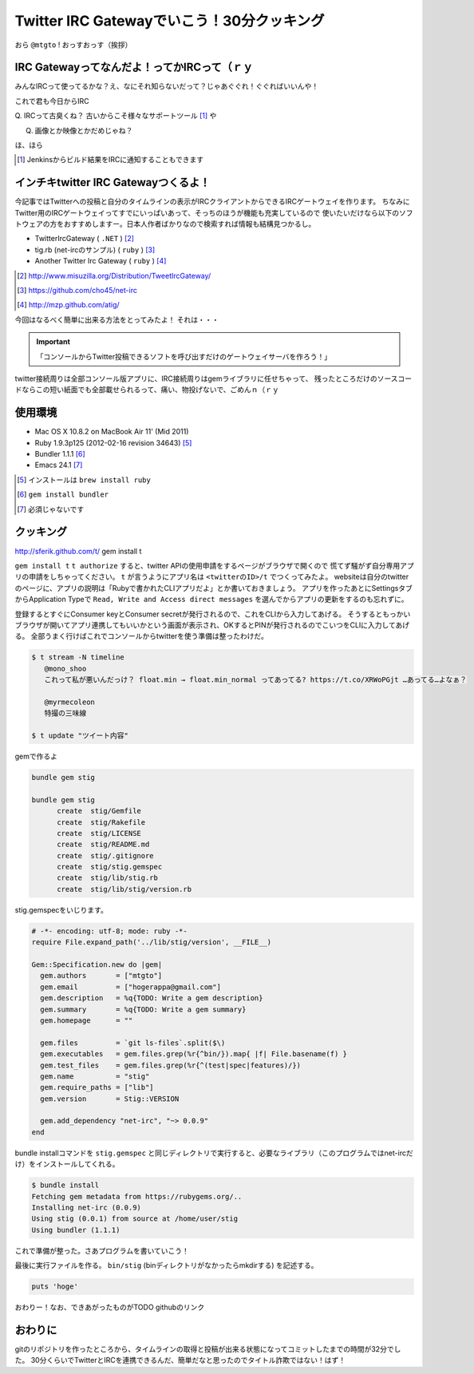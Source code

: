 *******************************************
Twitter IRC Gatewayでいこう！30分クッキング
*******************************************

おら ``@mtgto`` ! おっすおっす（挨拶）

==============================================
 IRC Gatewayってなんだよ！ってかIRCって（ｒｙ
==============================================
みんなIRCって使ってるかな？え、なにそれ知らないだって？じゃあぐぐれ！ぐぐればいいんや！

これで君も今日からIRC

Q. IRCって古臭くね？
古いからこそ様々なサポートツール [#irc_jenkins_ci]_ や

Q. 画像とか映像とかだめじゃね？

.. image:: images/gununu.*
   :width: 300px
   :alt: ぐぬぬ
   :align: center

ほ、ほら

.. [#irc_jenkins_ci] Jenkinsからビルド結果をIRCに通知することもできます

=======================================
 インチキtwitter IRC Gatewayつくるよ！
=======================================
今記事ではTwitterへの投稿と自分のタイムラインの表示がIRCクライアントからできるIRCゲートウェイを作ります。
ちなみにTwitter用のIRCゲートウェイってすでにいっぱいあって、そっちのほうが機能も充実しているので
使いたいだけなら以下のソフトウェアの方をおすすめしますー。日本人作者ばかりなので検索すれば情報も結構見つかるし。

* TwitterIrcGateway ( ``.NET`` ) [#irc_link_twitterircgateway]_
* tig.rb (net-ircのサンプル) ( ``ruby`` ) [#irc_link_tig]_
* Another Twitter Irc Gateway ( ``ruby`` ) [#irc_link_atig]_

.. [#irc_link_twitterircgateway] http://www.misuzilla.org/Distribution/TweetIrcGateway/
.. [#irc_link_tig] https://github.com/cho45/net-irc
.. [#irc_link_atig] http://mzp.github.com/atig/

今回はなるべく簡単に出来る方法をとってみたよ！
それは・・・

.. important::
  「コンソールからTwitter投稿できるソフトを呼び出すだけのゲートウェイサーバを作ろう！」

twitter接続周りは全部コンソール版アプリに、IRC接続周りはgemライブラリに任せちゃって、
残ったところだけのソースコードならこの短い紙面でも全部載せられるって、痛い、物投げないで、ごめんｎ（ｒｙ

==========
 使用環境
==========
* Mac OS X 10.8.2 on MacBook Air 11' (Mid 2011)
* Ruby 1.9.3p125 (2012-02-16 revision 34643) [#irc_install_ruby]_
* Bundler 1.1.1 [#irc_install_bundler]_
* Emacs 24.1 [#irc_emacs]_

.. [#irc_install_ruby] インストールは ``brew install ruby``
.. [#irc_install_bundler] ``gem install bundler``
.. [#irc_emacs] 必須じゃないです

============
 クッキング
============
http://sferik.github.com/t/
gem install t

``gem install t``
``t authorize`` すると、twitter APIの使用申請をするページがブラウザで開くので
慌てず騒がず自分専用アプリの申請をしちゃってください。
``t`` が言うようにアプリ名は ``<twitterのID>/t`` でつくってみたよ。
websiteは自分のtwitterのページに、アプリの説明は「Rubyで書かれたCLIアプリだよ」とか書いておきましょう。
アプリを作ったあとにSettingsタブからApplication Typeで ``Read, Write and Access direct messages`` を選んでからアプリの更新をするのも忘れずに。

登録するとすぐにConsumer keyとConsumer secretが発行されるので、これをCLIから入力してあげる。
そうするともっかいブラウザが開いてアプリ連携してもいいかという画面が表示され、OKするとPINが発行されるのでこいつをCLIに入力してあげる。
全部うまく行けばこれでコンソールからtwitterを使う準備は整ったわけだ。

.. code-block:: bash

  $ t stream -N timeline
     @mono_shoo
     これって私が悪いんだっけ？ float.min → float.min_normal ってあってる? https://t.co/XRWoPGjt …あってる…よなぁ？
  
     @myrmecoleon
     特撮の三味線

  $ t update "ツイート内容"

gemで作るよ

.. code-block:: bash

  bundle gem stig

  bundle gem stig
        create  stig/Gemfile
        create  stig/Rakefile
        create  stig/LICENSE
        create  stig/README.md
        create  stig/.gitignore
        create  stig/stig.gemspec
        create  stig/lib/stig.rb
        create  stig/lib/stig/version.rb

stig.gemspecをいじります。

.. code-block:: ruby

  # -*- encoding: utf-8; mode: ruby -*-
  require File.expand_path('../lib/stig/version', __FILE__)
  
  Gem::Specification.new do |gem|
    gem.authors       = ["mtgto"]
    gem.email         = ["hogerappa@gmail.com"]
    gem.description   = %q{TODO: Write a gem description}
    gem.summary       = %q{TODO: Write a gem summary}
    gem.homepage      = ""
  
    gem.files         = `git ls-files`.split($\)
    gem.executables   = gem.files.grep(%r{^bin/}).map{ |f| File.basename(f) }
    gem.test_files    = gem.files.grep(%r{^(test|spec|features)/})
    gem.name          = "stig"
    gem.require_paths = ["lib"]
    gem.version       = Stig::VERSION
  
    gem.add_dependency "net-irc", "~> 0.0.9"
  end

bundle installコマンドを ``stig.gemspec`` と同じディレクトリで実行すると、必要なライブラリ（このプログラムではnet-ircだけ）をインストールしてくれる。

.. code-block:: bash

  $ bundle install
  Fetching gem metadata from https://rubygems.org/..
  Installing net-irc (0.0.9)
  Using stig (0.0.1) from source at /home/user/stig
  Using bundler (1.1.1)

これで準備が整った。さあプログラムを書いていこう！

最後に実行ファイルを作る。
``bin/stig`` (binディレクトリがなかったらmkdirする) を記述する。

.. code-block:: ruby

  puts 'hoge'

おわりー！なお、できあがったものがTODO githubのリンク

==========
 おわりに
==========
gitのリポジトリを作ったところから、タイムラインの取得と投稿が出来る状態になってコミットしたまでの時間が32分でした。
30分くらいでTwitterとIRCを連携できるんだ、簡単だなと思ったのでタイトル詐欺ではない！はず！
